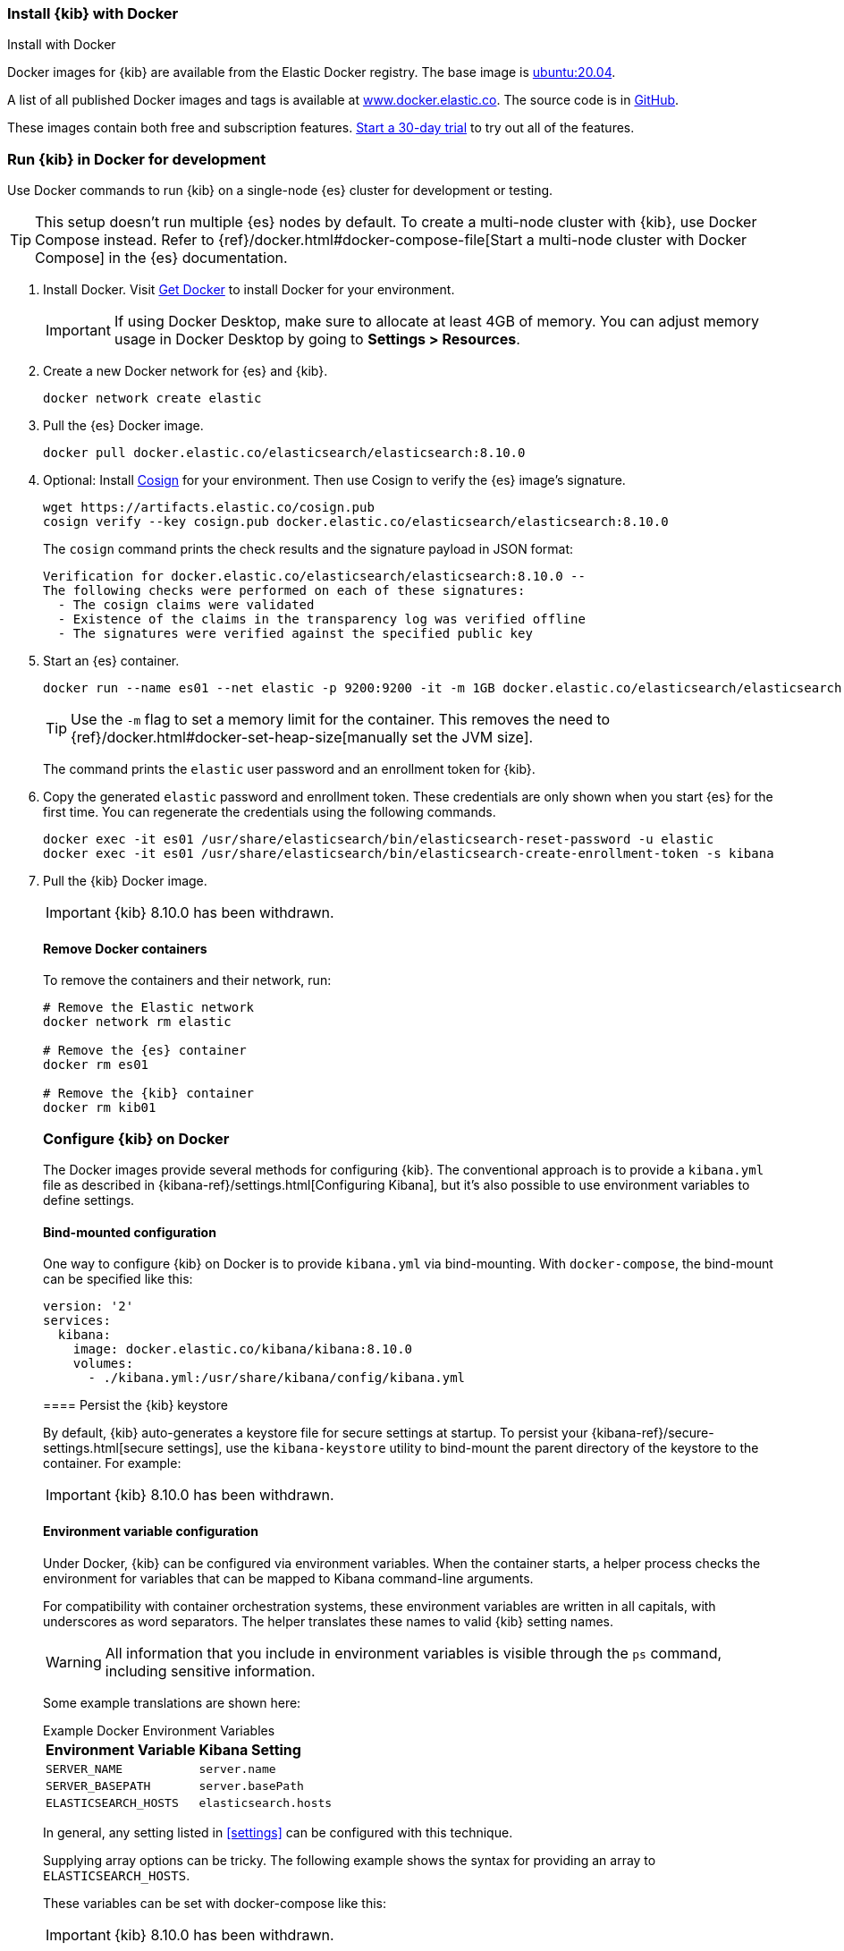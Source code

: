 [[docker]]
=== Install {kib} with Docker
++++
<titleabbrev>Install with Docker</titleabbrev>
++++

:version: 8.10.0
:kib-docker-repo:     docker.elastic.co/kibana/kibana
:kib-docker-image:    {kib-docker-repo}:{version}
:es-docker-repo:      docker.elastic.co/elasticsearch/elasticsearch
:es-docker-image:     {es-docker-repo}:{version}

Docker images for {kib} are available from the Elastic Docker registry. The
base image is https://hub.docker.com/_/ubuntu[ubuntu:20.04].

A list of all published Docker images and tags is available at
https://www.docker.elastic.co[www.docker.elastic.co]. The source code is in
https://github.com/elastic/dockerfiles/tree/{branch}/kibana[GitHub].

These images contain both free and subscription features.
<<managing-licenses,Start a 30-day trial>> to try out all of the features.

[discrete]
[[run-kibana-on-docker-for-dev]]
=== Run {kib} in Docker for development

Use Docker commands to run {kib} on a single-node {es} cluster for development or
testing.

TIP: This setup doesn't run multiple {es} nodes by default. To create a
multi-node cluster with {kib}, use Docker Compose instead. Refer to
{ref}/docker.html#docker-compose-file[Start a multi-node cluster with Docker
Compose] in the {es} documentation.

. Install Docker. Visit https://docs.docker.com/get-docker/[Get Docker] to
install Docker for your environment.
+
IMPORTANT: If using Docker Desktop, make sure to allocate at least 4GB of
memory. You can adjust memory usage in Docker Desktop by going to **Settings >
Resources**.

. Create a new Docker network for {es} and {kib}.
+
[source,sh,subs="attributes"]
----
docker network create elastic
----

. Pull the {es} Docker image.
+
--
ifeval::["{release-state}"=="unreleased"]
WARNING: Version {version} has not yet been released.
No Docker image is currently available for {es} {version}.
endif::[]

[source,sh,subs="attributes"]
----
docker pull {es-docker-image}
----
--

. Optional: Install
https://docs.sigstore.dev/system_config/installation/[Cosign] for your
environment. Then use Cosign to verify the {es} image's signature.
+
[source,sh,subs="attributes"]
----
wget https://artifacts.elastic.co/cosign.pub
cosign verify --key cosign.pub {es-docker-image}
----
+
The `cosign` command prints the check results and the signature payload in JSON format:
+
[source,sh,subs="attributes"]
--------------------------------------------
Verification for {es-docker-image} --
The following checks were performed on each of these signatures:
  - The cosign claims were validated
  - Existence of the claims in the transparency log was verified offline
  - The signatures were verified against the specified public key
--------------------------------------------

. Start an {es} container.
+
[source,sh,subs="attributes"]
----
docker run --name es01 --net elastic -p 9200:9200 -it -m 1GB {es-docker-image}
----
+
TIP: Use the `-m` flag to set a memory limit for the container. This removes the
need to {ref}/docker.html#docker-set-heap-size[manually set the JVM size].
+
The command prints the `elastic` user password and an enrollment token for {kib}.

. Copy the generated `elastic` password and enrollment token. These credentials
are only shown when you start {es} for the first time. You can regenerate the
credentials using the following commands.
+
[source,sh,subs="attributes"]
----
docker exec -it es01 /usr/share/elasticsearch/bin/elasticsearch-reset-password -u elastic
docker exec -it es01 /usr/share/elasticsearch/bin/elasticsearch-create-enrollment-token -s kibana
----

. Pull the {kib} Docker image.
+
--
ifeval::["{version}"=="8.10.0"]
IMPORTANT: {kib} 8.10.0 has been withdrawn.
endif::[]

ifeval::["{version}"!="8.10.0"]

ifeval::["{release-state}"=="unreleased"]
WARNING: Version {version} has not yet been released.
No Docker image is currently available for {kib} {version}.
endif::[]

[source,sh,subs="attributes"]
----
docker pull {kib-docker-image}
----
--

. Optional: Verify the {kib} image's signature.
+
[source,sh,subs="attributes"]
----
wget https://artifacts.elastic.co/cosign.pub
cosign verify --key cosign.pub {kib-docker-image}
----

. Start a {kib} container.
+
[source,sh,subs="attributes"]
----
docker run --name kib01 --net elastic -p 5601:5601 {kib-docker-image}
----

. When {kib} starts, it outputs a unique generated link to the terminal. To
access {kib}, open this link in a web browser.

. In your browser, enter the enrollment token that was generated when you started {es}.
+
To regenerate the token, run:
+
[source,sh]
----
docker exec -it es01 /usr/share/elasticsearch/bin/elasticsearch-create-enrollment-token -s kibana
----

. Log in to {kib} as the `elastic` user with the password that was generated
when you started {es}.
+
To regenerate the password, run:
+
[source,sh]
----
docker exec -it es01 /usr/share/elasticsearch/bin/elasticsearch-reset-password -u elastic
----
endif::[]

[discrete]
==== Remove Docker containers

To remove the containers and their network, run:

[source,sh,subs="attributes"]
----
# Remove the Elastic network
docker network rm elastic

# Remove the {es} container
docker rm es01

# Remove the {kib} container
docker rm kib01
----

[discrete]
[[configuring-kibana-docker]]
=== Configure {kib} on Docker

The Docker images provide several methods for configuring {kib}. The
conventional approach is to provide a `kibana.yml` file as described in
{kibana-ref}/settings.html[Configuring Kibana], but it's also possible to use
environment variables to define settings.

[discrete]
[[bind-mount-config]]
==== Bind-mounted configuration

One way to configure {kib} on Docker is to provide `kibana.yml` via bind-mounting.
With `docker-compose`, the bind-mount can be specified like this:

["source","yaml",subs="attributes"]
--------------------------------------------
version: '2'
services:
  kibana:
    image: {kib-docker-image}
    volumes:
      - ./kibana.yml:/usr/share/kibana/config/kibana.yml
--------------------------------------------

==== Persist the {kib} keystore

By default, {kib} auto-generates a keystore file for secure settings at startup. To persist your {kibana-ref}/secure-settings.html[secure settings], use the `kibana-keystore` utility to bind-mount the parent directory of the keystore to the container. For example:

ifeval::["{version}"=="8.10.0"]
IMPORTANT: {kib} 8.10.0 has been withdrawn.
endif::[]

ifeval::["{version}"!="8.10.0"]
["source","sh",subs="attributes"]
----
docker run -it --rm -v full_path_to/config:/usr/share/kibana/config -v full_path_to/data:/usr/share/kibana/data {kib-docker-image} bin/kibana-keystore create
docker run -it --rm -v full_path_to/config:/usr/share/kibana/config -v full_path_to/data:/usr/share/kibana/data {kib-docker-image} bin/kibana-keystore add test_keystore_setting
----
endif::[]

[discrete]
[[environment-variable-config]]
==== Environment variable configuration

Under Docker, {kib} can be configured via environment variables. When
the container starts, a helper process checks the environment for variables that
can be mapped to Kibana command-line arguments.

For compatibility with container orchestration systems, these
environment variables are written in all capitals, with underscores as
word separators. The helper translates these names to valid
{kib} setting names.

WARNING: All information that you include in environment variables is visible through the `ps` command, including sensitive information.

Some example translations are shown here:

.Example Docker Environment Variables
[horizontal]
**Environment Variable**:: **Kibana Setting**
`SERVER_NAME`:: `server.name`
`SERVER_BASEPATH`:: `server.basePath`
`ELASTICSEARCH_HOSTS`:: `elasticsearch.hosts`

In general, any setting listed in <<settings>> can be configured with this technique.

Supplying array options can be tricky. The following example shows the syntax for providing an array to `ELASTICSEARCH_HOSTS`.

These variables can be set with +docker-compose+ like this:

ifeval::["{version}"=="8.10.0"]
IMPORTANT: {kib} 8.10.0 has been withdrawn.
endif::[]

ifeval::["{version}"!="8.10.0"]
["source","yaml",subs="attributes"]
----------------------------------------------------------
version: '2'
services:
  kibana:
    image: {kib-docker-image}
    environment:
      SERVER_NAME: kibana.example.org
      ELASTICSEARCH_HOSTS: '["http://es01:9200","http://es02:9200","http://es03:9200"]'
----------------------------------------------------------
endif::[]

Since environment variables are translated to CLI arguments, they take
precedence over settings configured in `kibana.yml`.

[discrete]
[[docker-defaults]]
==== Docker defaults
The following settings have different default values when using the Docker
images:

[horizontal]
`server.host`:: `"0.0.0.0"`
`server.shutdownTimeout`:: `"5s"`
`elasticsearch.hosts`:: `http://elasticsearch:9200`
`monitoring.ui.container.elasticsearch.enabled`:: `true`

These settings are defined in the default `kibana.yml`. They can be overridden
with a <<bind-mount-config,custom `kibana.yml`>> or via
<<environment-variable-config,environment variables>>.

IMPORTANT: If replacing `kibana.yml` with a custom version, be sure to copy the
defaults to the custom file if you want to retain them. If not, they will
be "masked" by the new file.
